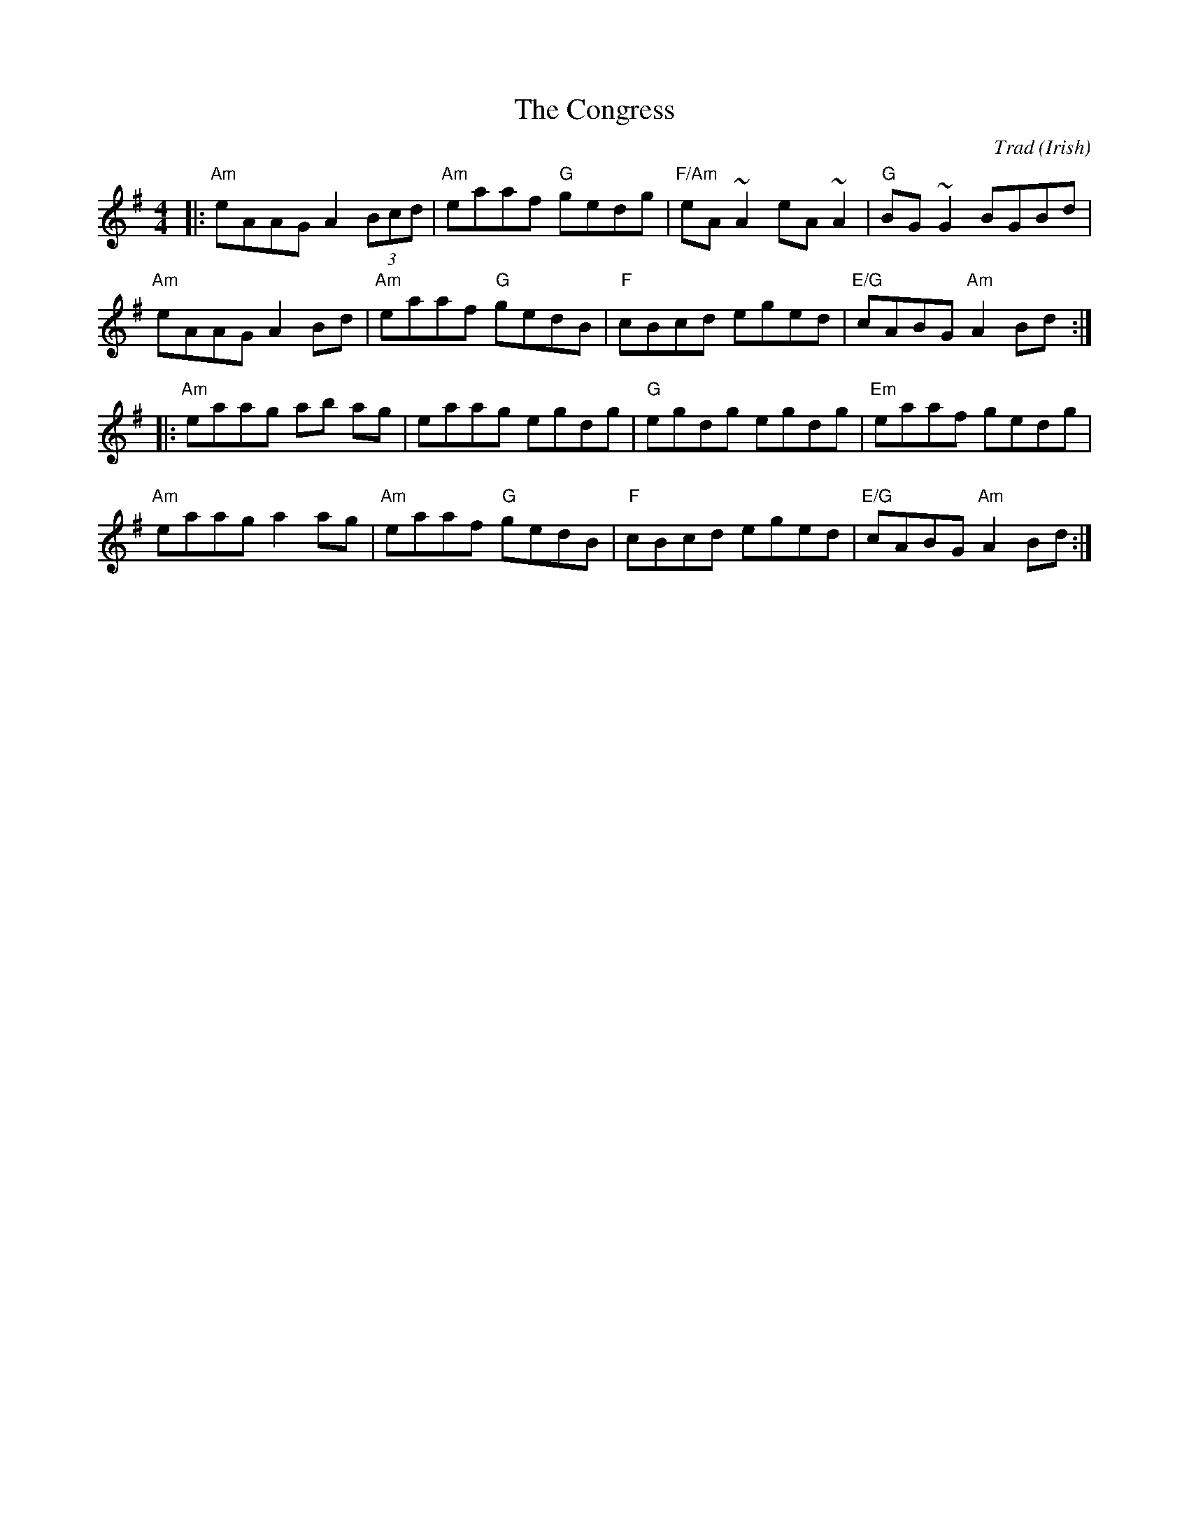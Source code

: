 X: 0
T: The Congress
C: Trad (Irish)
M: 4/4
L: 1/8
K: G
|:"Am" eAAG A2 (3Bcd | "Am" eaaf "G" gedg | "F/Am" eA ~A2 eA ~A2 | "G" BG ~G2       BGBd |
"Am" eAAG A2    Bd | "Am" eaaf "G" gedB | "F" cBcd        eged | "E/G" cABG "Am" A2 Bd :|
|:"Am" eaag ab    ag | eaag          egdg | "G" egdg        egdg | "Em" eaaf        gedg |
"Am" eaag a2    ag | "Am" eaaf "G" gedB | "F" cBcd        eged | "E/G" cABG "Am" A2 Bd :|